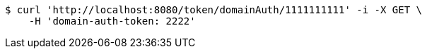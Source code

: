 [source,bash]
----
$ curl 'http://localhost:8080/token/domainAuth/1111111111' -i -X GET \
    -H 'domain-auth-token: 2222'
----